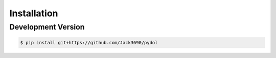 Installation
************

----------------------------------
Development Version
----------------------------------

.. code-block:: bash

  $ pip install git+https://github.com/Jack3690/pydol




